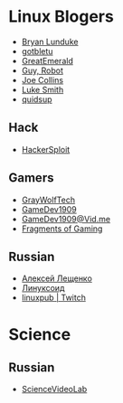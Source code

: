 * Linux Blogers

- [[https://www.youtube.com/user/BryanLunduke][Bryan Lunduke]]
- [[https://www.youtube.com/user/gotbletu][gotbletu]]
- [[https://www.youtube.com/user/GreatEmerald1][GreatEmerald]]
- [[https://www.youtube.com/channel/UCbigjI2QCPtVFNv6WnSyUAA/videos][Guy, Robot]]
- [[https://www.youtube.com/user/BadEditPro][Joe Collins]]
- [[https://www.youtube.com/channel/UC2eYFnH61tmytImy1mTYvhA][Luke Smith]]
- [[https://www.youtube.com/user/quidsup][quidsup]]

** Hack

- [[https://www.youtube.com/channel/UC0ZTPkdxlAKf-V33tqXwi3Q/featured][HackerSploit]]

** Gamers

- [[https://www.youtube.com/user/GrayWolfTech][GrayWolfTech]]
- [[https://www.youtube.com/channel/UCzoVL1aVjec7YKPeG59xKFg][GameDev1909]]
- [[https://vid.me/GameDev1909][GameDev1909@Vid.me]]
- [[https://www.youtube.com/channel/UChbb-uGjaP0ZIBvihzZKJHA][Fragments of Gaming]]

** Russian

- [[https://www.youtube.com/channel/UCVQaJ0AipeuQxP1ZOe7h_Vg][Алексей Лещенко]]
- [[https://www.youtube.com/channel/UC29ZReFEPLik8eHBlIqhXcw][Линуксоид]]
- [[https://go.twitch.tv/linuxpub][linuxpub | Twitch]]

* Science

** Russian

- [[https://www.youtube.com/channel/UCQDwtlPiqks66Ylcy_sqO2Q][ScienceVideoLab]]

